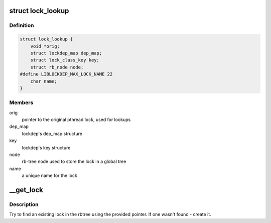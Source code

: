.. -*- coding: utf-8; mode: rst -*-
.. src-file: tools/lib/lockdep/preload.c

.. _`lock_lookup`:

struct lock_lookup
==================

.. c:type:: struct lock_lookup

    liblockdep's view of a single unique lock

.. _`lock_lookup.definition`:

Definition
----------

.. code-block:: c

    struct lock_lookup {
        void *orig;
        struct lockdep_map dep_map;
        struct lock_class_key key;
        struct rb_node node;
    #define LIBLOCKDEP_MAX_LOCK_NAME 22
        char name;
    }

.. _`lock_lookup.members`:

Members
-------

orig
    pointer to the original pthread lock, used for lookups

dep_map
    lockdep's dep_map structure

key
    lockdep's key structure

node
    rb-tree node used to store the lock in a global tree

name
    a unique name for the lock

.. _`__get_lock`:

__get_lock
==========

.. c:function:: struct lock_lookup *__get_lock(void *lock)

    find or create a lock instance

    :param void \*lock:
        pointer to a pthread lock function

.. _`__get_lock.description`:

Description
-----------

Try to find an existing lock in the rbtree using the provided pointer. If
one wasn't found - create it.

.. This file was automatic generated / don't edit.

